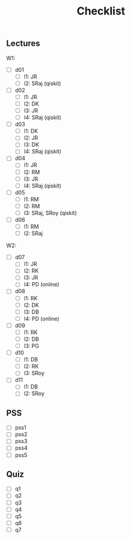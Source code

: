 #+TITLE: Checklist

** Lectures
W1:
 - [ ] d01
   + [-] l1: JR
   + [ ] l2: SRaj (qiskit)
 - [ ] d02
   + [-] l1: JR
   + [-] l2: DK
   + [-] l3: JR
   + [ ] l4: SRaj (qiskit)
 - [ ] d03
   + [ ] l1: DK
   + [ ] l2: JR
   + [-] l3: DK
   + [ ] l4: SRaj (qiskit)
 - [ ] d04
   + [ ] l1: JR
   + [-] l2: RM
   + [-] l3: JR
   + [ ] l4: SRaj (qiskit)
 - [ ] d05
   + [ ] l1: RM
   + [ ] l2: RM
   + [ ] l3: SRaj, SRoy (qiskit)
 - [ ] d06
   + [ ] l1: RM
   + [ ] l2: SRaj

W2:
 - [ ] d07
   + [ ] l1: JR
   + [-] l2: RK
   + [ ] l3: JR
   + [ ] l4: PD (online)
 - [ ] d08
   + [-] l1: RK
   + [-] l2: DK
   + [-] l3: DB
   + [ ] l4: PD (online)
 - [ ] d09
   + [ ] l1: RK
   + [-] l2: DB
   + [ ] l3: PG
 - [ ] d10
   + [ ] l1: DB
   + [ ] l2: RK
   + [ ] l3: SRoy
 - [ ] d11
   + [ ] l1: DB
   + [ ] l2: SRoy

** PSS
 - [-] pss1
 - [-] pss2
 - [-] pss3
 - [-] pss4
 - [-] pss5

** Quiz
 - [ ] q1
 - [ ] q2
 - [ ] q3
 - [ ] q4
 - [-] q5
 - [-] q6
 - [ ] q7
